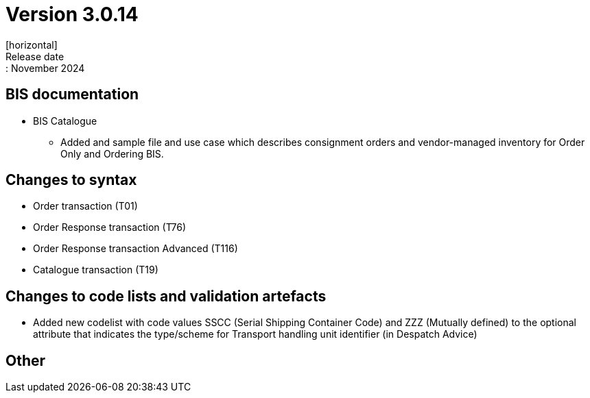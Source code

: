 = Version 3.0.14
[horizontal]
Release date:: November 2024

== BIS documentation

* BIS Catalogue
** Added and sample file and use case which describes consignment orders and vendor-managed inventory for Order Only and Ordering BIS.


== Changes to syntax
* Order transaction (T01)
* Order Response transaction (T76)
* Order Response transaction Advanced (T116)
* Catalogue transaction (T19)

== Changes to code lists and validation artefacts
* Added new codelist with code values SSCC (Serial Shipping Container Code) and ZZZ (Mutually defined) to the optional attribute that indicates the type/scheme for Transport handling unit identifier (in Despatch Advice)

== Other

